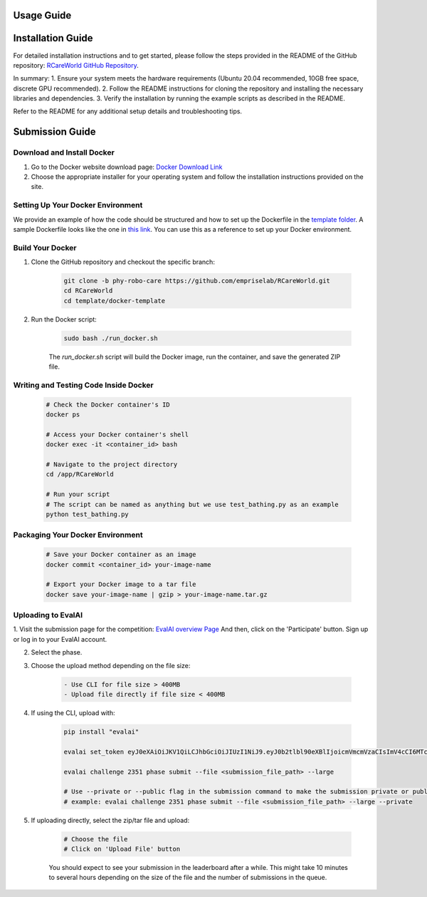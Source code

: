 Usage Guide
===========

Installation Guide
==================

For detailed installation instructions and to get started, please follow the steps provided in the README of the GitHub repository: `RCareWorld GitHub Repository <https://github.com/empriselab/RCareWorld>`_.

In summary:
1. Ensure your system meets the hardware requirements (Ubuntu 20.04 recommended, 10GB free space, discrete GPU recommended).
2. Follow the README instructions for cloning the repository and installing the necessary libraries and dependencies.
3. Verify the installation by running the example scripts as described in the README.

Refer to the README for any additional setup details and troubleshooting tips.

Submission Guide
================

Download and Install Docker
---------------------------

1. Go to the Docker website download page: `Docker Download Link <https://docs.docker.com/get-docker/>`_

2. Choose the appropriate installer for your operating system and follow the installation instructions provided on the site. 

Setting Up Your Docker Environment
----------------------------------

We provide an example of how the code should be structured and how to set up the Dockerfile in the `template folder <https://github.com/empriselab/RCareWorld/tree/phy-robo-care/template>`_.
A sample Dockerfile looks like the one in `this link <https://github.com/empriselab/RCareWorld/blob/phy-robo-care/template/dockerfile>`_.
You can use this as a reference to set up your Docker environment.

Build Your Docker
-----------------

1. Clone the GitHub repository and checkout the specific branch:

    .. code-block:: bash

        git clone -b phy-robo-care https://github.com/empriselab/RCareWorld.git
        cd RCareWorld
        cd template/docker-template

2. Run the Docker script:

    .. code-block:: bash

        sudo bash ./run_docker.sh

    The `run_docker.sh` script will build the Docker image, run the container, and save the generated ZIP file.

Writing and Testing Code Inside Docker
--------------------------------------

    .. code-block:: bash

        # Check the Docker container's ID
        docker ps

        # Access your Docker container's shell
        docker exec -it <container_id> bash

        # Navigate to the project directory
        cd /app/RCareWorld

        # Run your script
        # The script can be named as anything but we use test_bathing.py as an example
        python test_bathing.py

Packaging Your Docker Environment
---------------------------------

    .. code-block:: bash

        # Save your Docker container as an image
        docker commit <container_id> your-image-name

        # Export your Docker image to a tar file
        docker save your-image-name | gzip > your-image-name.tar.gz

Uploading to EvalAI
-------------------

1. Visit the submission page for the competition: `EvalAI overview Page <https://eval.ai/web/challenges/challenge-page/2351/overview>`_
And then, click on the 'Participate' button. Sign up or log in to your EvalAI account.

2. Select the phase.

3. Choose the upload method depending on the file size:

    .. code-block:: none

        - Use CLI for file size > 400MB
        - Upload file directly if file size < 400MB

4. If using the CLI, upload with:

    .. code-block:: bash

        pip install "evalai"

        evalai set_token eyJ0eXAiOiJKV1QiLCJhbGciOiJIUzI1NiJ9.eyJ0b2tlbl90eXBlIjoicmVmcmVzaCIsImV4cCI6MTc1MTE5NTk2MywianRpIjoiMGJlZjY5NzVhNWI4NDM0OWEyM2RiOTcxZDc0NjRiYzkiLCJ1c2VyX2lkIjo0NTE3NH0.lZ_wVxaKqfXxVu2I4KJfeh8vPHOBOn_9YaUSnaQCncM

        evalai challenge 2351 phase submit --file <submission_file_path> --large

        # Use --private or --public flag in the submission command to make the submission private or public respectively.
        # example: evalai challenge 2351 phase submit --file <submission_file_path> --large --private

5. If uploading directly, select the zip/tar file and upload:

    .. code-block:: none

        # Choose the file
        # Click on 'Upload File' button

    You should expect to see your submission in the leaderboard after a while. This might take 10 minutes to several hours depending on the size of the file and the number of submissions in the queue.
